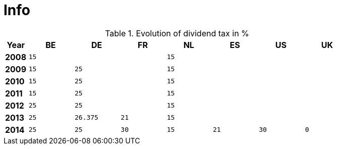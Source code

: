 = Info

.Evolution of dividend tax in %
[width="80%",cols=">s,^2m,^2m,^2m,^2m,^2m,^2m,^2m",frame="topbot",options="header"]
|======================
|Year |BE |DE | FR |NL |ES |US |UK
|2008 |15 | | | 15| | |
|2009 |15 | 25| | 15| | |
|2010 |15 | 25| | 15| | |
|2011 |15 | 25| | 15| | |
|2012 |25 | 25| | 15| | |
|2013 |25 | 26.375| 21| 15| | |
|2014 |25 | 25| 30| 15| 21| 30| 0
|======================
